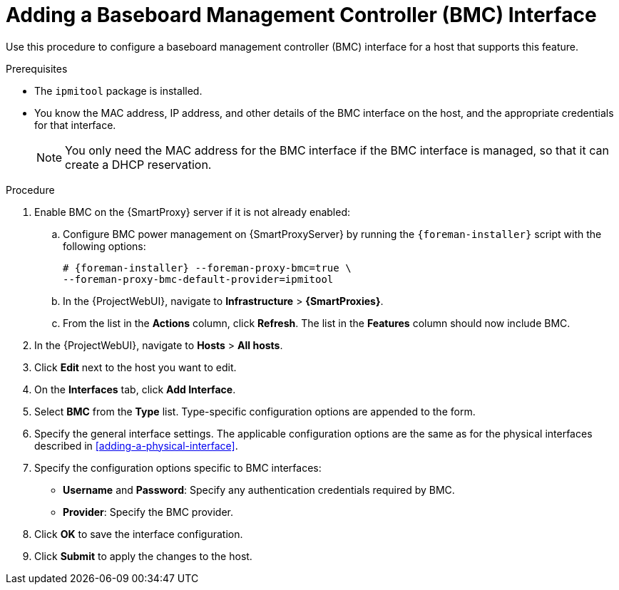 [id="adding-a-bmc-interface"]
= Adding a Baseboard Management Controller (BMC) Interface

Use this procedure to configure a baseboard management controller (BMC) interface for a host that supports this feature.

.Prerequisites

* The `ipmitool` package is installed.
* You know the MAC address, IP address, and other details of the BMC interface on the host, and the appropriate credentials for that interface.
+
[NOTE]
====
You only need the MAC address for the BMC interface if the BMC interface is managed, so that it can create a DHCP reservation.
====

.Procedure

. Enable BMC on the {SmartProxy} server if it is not already enabled:
.. Configure BMC power management on {SmartProxyServer} by running the `{foreman-installer}` script with the following options:
+
[options="nowrap", subs="+quotes,verbatim,attributes"]
----
# {foreman-installer} --foreman-proxy-bmc=true \
--foreman-proxy-bmc-default-provider=ipmitool
----

.. In the {ProjectWebUI}, navigate to *Infrastructure* > *{SmartProxies}*.
.. From the list in the *Actions* column, click *Refresh*.
The list in the *Features* column should now include BMC.

. In the {ProjectWebUI}, navigate to *Hosts* > *All hosts*.
. Click *Edit* next to the host you want to edit.
. On the *Interfaces* tab, click *Add Interface*.
. Select *BMC* from the *Type* list.
Type-specific configuration options are appended to the form.
. Specify the general interface settings.
The applicable configuration options are the same as for the physical interfaces described in xref:adding-a-physical-interface[].
. Specify the configuration options specific to BMC interfaces:

* *Username* and *Password*: Specify any authentication credentials required by BMC.

* *Provider*: Specify the BMC provider.

. Click *OK* to save the interface configuration.
. Click *Submit* to apply the changes to the host.
